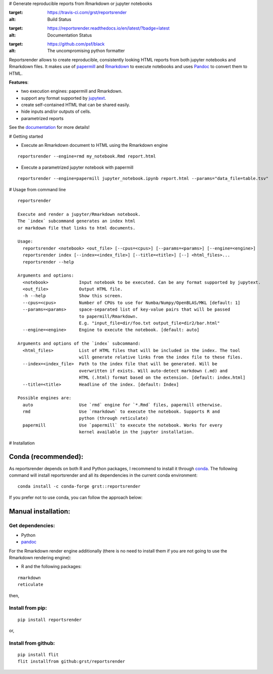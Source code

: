 # Generate reproducible reports from Rmarkdown or jupyter notebooks

|travis| |docs| |black|

.. |travis| image:: https://travis-ci.com/grst/reportsrender.svg?branch=master
:target: https://travis-ci.com/grst/reportsrender
:alt: Build Status

.. |docs| image:: https://readthedocs.org/projects/reportsrender/badge/?version=latest
:target: https://reportsrender.readthedocs.io/en/latest/?badge=latest
:alt: Documentation Status

.. |black| image:: https://img.shields.io/badge/code%20style-black-000000.svg
:target: https://github.com/psf/black
:alt: The uncompromising python formatter

Reportsrender allows to create reproducible, consistently looking HTML reports from
both jupyter notebooks and Rmarkdown files. It makes use of `papermill <https://github.com/nteract/papermill>`_
and `Rmarkdown <https://bookdown.org/yihui/rmarkdown/>`_ to execute notebooks and uses
`Pandoc <https://pandoc.org/>`_ to convert them to HTML.

**Features**:

- two execution engines: papermill and Rmarkdown.
- support any format supported by `jupytext <https://github.com/mwouts/jupytext>`_.
- create self-contained HTML that can be shared easily.
- hide inputs and/or outputs of cells.
- parametrized reports

See the `documentation <https://reportsrender.readthedocs.io/>`_ for more details!

# Getting started

- Execute an Rmarkdown document to HTML using the Rmarkdown engine

::

    reportsrender --engine=rmd my_notebook.Rmd report.html

- Execute a parametrized jupyter notebook with papermill

::

    reportsrender --engine=papermill jupyter_notebook.ipynb report.html --params="data_file=table.tsv"

.. _cli:

# Usage from command line

::

    reportsrender

    Execute and render a jupyter/Rmarkdown notebook.
    The `index` subcommand generates an index html
    or markdown file that links to html documents.

    Usage:
      reportsrender <notebook> <out_file> [--cpus=<cpus>] [--params=<params>] [--engine=<engine>]
      reportsrender index [--index=<index_file>] [--title=<title>] [--] <html_files>...
      reportsrender --help

    Arguments and options:
      <notebook>            Input notebook to be executed. Can be any format supported by jupytext.
      <out_file>            Output HTML file.
      -h --help             Show this screen.
      --cpus=<cpus>         Number of CPUs to use for Numba/Numpy/OpenBLAS/MKL [default: 1]
      --params=<params>     space-separated list of key-value pairs that will be passed
                            to papermill/Rmarkdown.
                            E.g. "input_file=dir/foo.txt output_file=dir2/bar.html"
      --engine=<engine>     Engine to execute the notebook. [default: auto]

    Arguments and options of the `index` subcommand:
      <html_files>          List of HTML files that will be included in the index. The tool
                            will generate relative links from the index file to these files.
      --index=<index_file>  Path to the index file that will be generated. Will be
                            overwritten if exists. Will auto-detect markdown (.md) and
                            HTML (.html) format based on the extension. [default: index.html]
      --title=<title>       Headline of the index. [default: Index]

    Possible engines are:
      auto                  Use `rmd` engine for `*.Rmd` files, papermill otherwise.
      rmd                   Use `rmarkdown` to execute the notebook. Supports R and
                            python (through reticulate)
      papermill             Use `papermill` to execute the notebook. Works for every
                            kernel available in the jupyter installation.

# Installation

Conda (recommended):
^^^^^^^^^^^^^^^^^^^^
As reportsrender depends on both R and Python packages, I recommend
to install it through `conda <https://docs.conda.io/en/latest/miniconda.html>`_.
The following command will install reportsrender and all its dependencies in the
current conda environment:

::

    conda install -c conda-forge grst::reportsrender

If you prefer not to use conda, you can follow the approach below:

Manual installation:
^^^^^^^^^^^^^^^^^^^^

Get dependencies:
"""""""""""""""""

- Python
- `pandoc`_

For the Rmarkdown render engine additionally
(there is no need to install them if you are not going
to use the Rmarkdown rendering engine):

- R and the following packages:

::

    rmarkdown
    reticulate

then,

Install from pip:
""""""""""""""""""

::

    pip install reportsrender

or,

Install from github:
""""""""""""""""""""

::

    pip install flit
    flit installfrom github:grst/reportsrender

